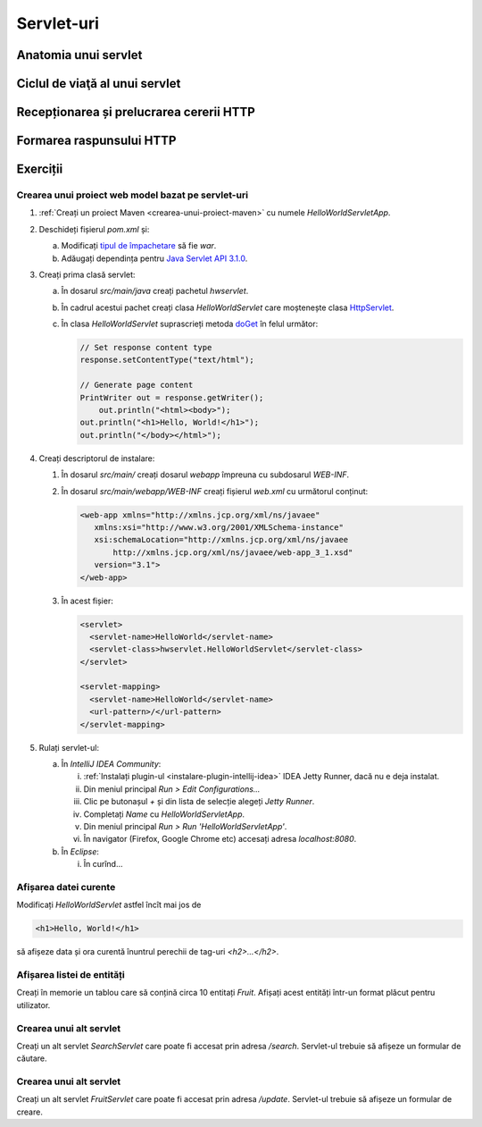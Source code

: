 ===========
Servlet-uri
===========

Anatomia unui servlet
=====================

Ciclul de viaţă al unui servlet
===============================

Recepționarea și prelucrarea cererii HTTP
=========================================

Formarea raspunsului HTTP
=========================

Exerciții
=========

.. _creare-servlet:

Crearea unui proiect web model bazat pe servlet-uri
---------------------------------------------------

#. :ref:`Creați un proiect Maven <crearea-unui-proiect-maven>` cu numele *HelloWorldServletApp*.
#. Deschideți fișierul *pom.xml* și: 
   
   a. Modificați `tipul de împachetare <https://maven.apache.org/guides/introduction/introduction-to-the-lifecycle.html#Packaging>`_ să fie *war*.
   #. Adăugați dependința pentru `Java Servlet API 3.1.0 <https://mvnrepository.com/artifact/javax.servlet/javax.servlet-api/3.1.0>`_.

#. Creați prima clasă servlet:
   
   a. În dosarul *src/main/java* creați pachetul *hwservlet*.
   #. În cadrul acestui pachet creați clasa *HelloWorldServlet* care moștenește clasa `HttpServlet <https://docs.oracle.com/javaee/7/api/javax/servlet/http/HttpServlet.html>`_.
   #. În clasa *HelloWorldServlet* suprascrieți metoda `doGet <https://docs.oracle.com/javaee/7/api/javax/servlet/http/HttpServlet.html#doGet-javax.servlet.http.HttpServletRequest-javax.servlet.http.HttpServletResponse->`_ în felul următor:
   
      .. code-block:: java

         // Set response content type
         response.setContentType("text/html");

         // Generate page content
         PrintWriter out = response.getWriter();
	     out.println("<html><body>");
         out.println("<h1>Hello, World!</h1>");
         out.println("</body></html>");	  

#. Creați descriptorul de instalare:		 
		 
   #. În dosarul *src/main/* creați dosarul *webapp* împreuna cu subdosarul *WEB-INF*.
   #. În dosarul *src/main/webapp/WEB-INF* creați fișierul *web.xml* cu următorul conținut:

      .. code-block:: xml
      
         <web-app xmlns="http://xmlns.jcp.org/xml/ns/javaee"
            xmlns:xsi="http://www.w3.org/2001/XMLSchema-instance"
            xsi:schemaLocation="http://xmlns.jcp.org/xml/ns/javaee
	    	http://xmlns.jcp.org/xml/ns/javaee/web-app_3_1.xsd"
            version="3.1">
         </web-app>   
	  
   #. În acest fișier:

      .. code-block:: xml
      
         <servlet>
           <servlet-name>HelloWorld</servlet-name>
           <servlet-class>hwservlet.HelloWorldServlet</servlet-class>
         </servlet>

         <servlet-mapping>
           <servlet-name>HelloWorld</servlet-name>
           <url-pattern>/</url-pattern>
         </servlet-mapping>

#. Rulați servlet-ul:

   a. În *IntelliJ IDEA Community*:

      i. :ref:`Instalați plugin-ul <instalare-plugin-intellij-idea>` IDEA Jetty Runner, dacă nu e deja instalat.
      #. Din meniul principal *Run > Edit Configurations...*
      #. Clic pe butonașul *+* și din lista de selecție alegeți *Jetty Runner*.
      #. Completați *Name* cu *HelloWorldServletApp*.
      #. Din meniul principal *Run > Run 'HelloWorldServletApp'*.
      #. În navigator (Firefox, Google Chrome etc) accesați adresa *localhost:8080*.
	  
   #. În *Eclipse*:

      i. În curînd...   
		 
Afișarea datei curente
----------------------

Modificați *HelloWorldServlet* astfel încît mai jos de 

.. code-block:: html
   
   <h1>Hello, World!</h1>
   
să afișeze data și ora curentă înuntrul perechii de tag-uri *<h2>...</h2>*.

Afișarea listei de entități
---------------------------

Creați în memorie un tablou care să conțină circa 10 entitați *Fruit*. Afișați acest entități într-un format plăcut pentru utilizator.

Crearea unui alt servlet
------------------------

Creați un alt servlet *SearchServlet* care poate fi accesat prin adresa */search*. Servlet-ul trebuie să afișeze un formular de căutare.

Crearea unui alt servlet
------------------------

Creați un alt servlet *FruitServlet* care poate fi accesat prin adresa */update*. Servlet-ul trebuie să afișeze un formular de creare.

